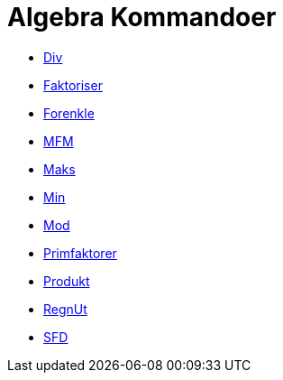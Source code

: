 = Algebra Kommandoer
:page-en: commands/Algebra_Commands
ifdef::env-github[:imagesdir: /nb/modules/ROOT/assets/images]

* xref:/commands/Div.adoc[Div]
* xref:/commands/Faktoriser.adoc[Faktoriser]
* xref:/commands/Forenkle.adoc[Forenkle]
* xref:/commands/MFM.adoc[MFM]
* xref:/commands/Maks.adoc[Maks]
* xref:/commands/Min.adoc[Min]
* xref:/commands/Mod.adoc[Mod]
* xref:/commands/Primfaktorer.adoc[Primfaktorer]
* xref:/commands/Produkt.adoc[Produkt]
* xref:/commands/RegnUt.adoc[RegnUt]
* xref:/commands/SFD.adoc[SFD]
